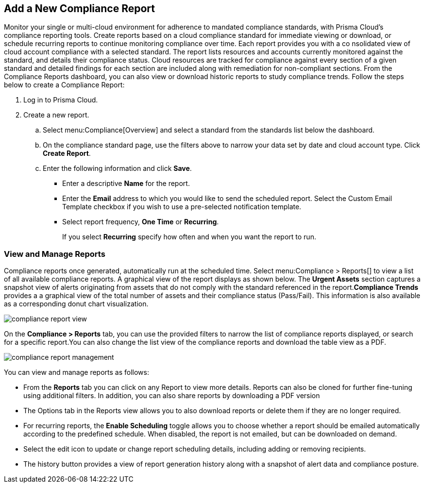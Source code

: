 :topic_type: task
[.task]
[#ide0c9e4f7-1b06-4f58-8389-8f65c8f09506]
== Add a New Compliance Report

//Generate Prisma Cloud compliance reports to see how well your cloud accounts in Google, AWS and Azure are adhering to compliance standards. Create reports to run immediately for online viewing or download, or schedule recurring reports so you can monitor progress of your cloud compliance over time.

Monitor your single or multi-cloud environment for adherence to mandated compliance standards, with Prisma Cloud’s compliance reporting tools. Create reports based on a cloud compliance standard for immediate viewing or download, or schedule recurring reports to continue monitoring compliance over time. Each report provides you with a co nsolidated view of cloud account compliance with a selected standard. The report lists resources and accounts currently monitored against the standard, and details their compliance status. Cloud resources are tracked for compliance against every section of a given standard and detailed findings for each section are included along with remediation for non-compliant sections. From the Compliance Reports dashboard, you can also view or download historic reports to study compliance trends. Follow the steps below to create a Compliance Report:

[.procedure]
. Log in to Prisma Cloud.

. Create a new report.
+
.. Select menu:Compliance[Overview] and select a standard from the standards list below the dashboard.

.. On the compliance standard page, use the filters above to narrow your data set by date and cloud account type. Click *Create Report*.

.. Enter the following information and click *Save*.
+
*** Enter a descriptive *Name* for the report.

*** Enter the *Email* address to which you would like to send the scheduled report. Select the Custom Email Template checkbox if you wish to use a pre-selected notification template.

*** Select report frequency, *One Time* or *Recurring*.
+
If you select *Recurring* specify how often and when you want the report to run.


[#id0800bded-7633-40c6-836f-16d29fdf89a7]
=== View and Manage Reports

Compliance reports once generated, automatically run at the scheduled time. Select menu:Compliance{sp}>{sp}Reports[] to view a list of all available compliance reports. A graphical view of the report displays as shown below. The *Urgent Assets* section captures a snapshot view of alerts originating from assets that do not comply with the standard referenced in the report.*Compliance Trends* provides a a graphical view of the total number of assets and their compliance status (Pass/Fail). This information is also available as a corresponding donut chart visualization.

image::compliance-report-view.png[scale=30]

On the *Compliance > Reports* tab, you can use the provided filters to narrow the list of compliance reports displayed, or search for a specific report.You can also change the list view of the compliance reports and download the table view as a PDF.

image::compliance-report-management.png[scale=30]

You can view and manage reports as follows:

* From the *Reports* tab you can click on any Report to view more details. Reports can also be cloned for further fine-tuning using additional filters. In addition, you can also share reports by downloading a PDF version

* The Options tab in the Reports view allows you to also download reports or delete them if they are no longer required.

* For recurring reports, the *Enable Scheduling* toggle allows you to choose whether a report should be emailed automatically according to the predefined schedule. When disabled, the report is not emailed, but can be downloaded on demand.

* Select the edit icon to update or change report scheduling details, including adding or removing recipients.

* The history button provides a view of report generation history along with a snapshot of alert data and compliance posture.
